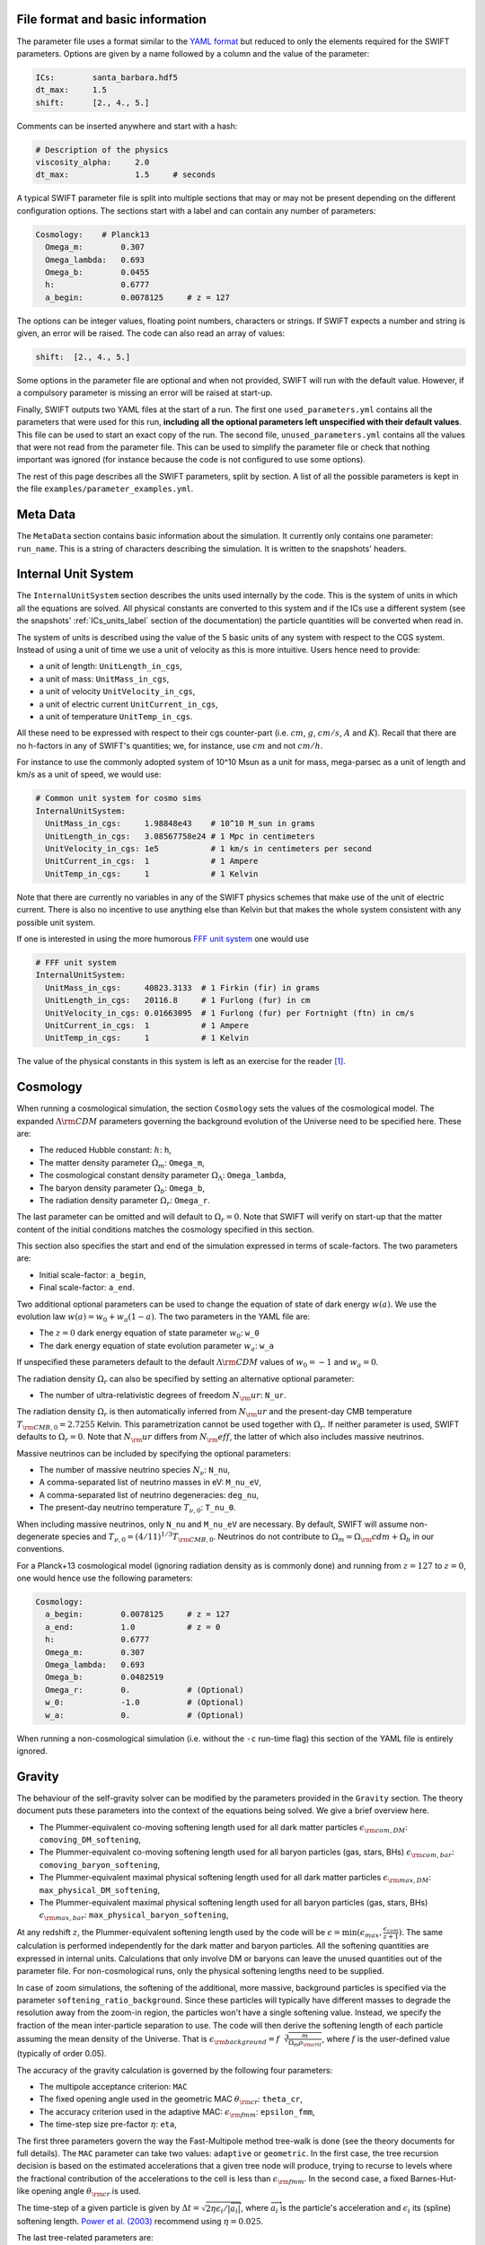 .. Parameter Description
   Matthieu Schaller, 21st October 2018

.. _Parameters_basics:

File format and basic information
---------------------------------

The parameter file uses a format similar to the `YAML format
<https://en.wikipedia.org/wiki/YAML>`_ but reduced to only the
elements required for the SWIFT parameters. Options are given by a
name followed by a column and the value of the parameter:

.. code:: YAML

   ICs:        santa_barbara.hdf5
   dt_max:     1.5
   shift:      [2., 4., 5.]

Comments can be inserted anywhere and start with a hash:

.. code:: YAML

   # Description of the physics
   viscosity_alpha:     2.0
   dt_max:              1.5     # seconds

A typical SWIFT parameter file is split into multiple sections that
may or may not be present depending on the different configuration
options. The sections start with a label and can contain any number of
parameters:

.. code:: YAML

   Cosmology:    # Planck13
     Omega_m:        0.307
     Omega_lambda:   0.693
     Omega_b:        0.0455
     h:              0.6777
     a_begin:        0.0078125     # z = 127

The options can be integer values, floating point numbers, characters
or strings. If SWIFT expects a number and string is given, an error
will be raised. The code can also read an array of values:

.. code:: YAML

   shift:  [2., 4., 5.]

Some options in the parameter file are optional and
when not provided, SWIFT will run with the default value. However, if
a compulsory parameter is missing an error will be raised at
start-up.

Finally, SWIFT outputs two YAML files at the start of a run. The first one
``used_parameters.yml`` contains all the parameters that were used for this run,
**including all the optional parameters left unspecified with their default
values**. This file can be used to start an exact copy of the run. The second
file, ``unused_parameters.yml`` contains all the values that were not read from
the parameter file. This can be used to simplify the parameter file or check
that nothing important was ignored (for instance because the code is not
configured to use some options).

The rest of this page describes all the SWIFT parameters, split by
section. A list of all the possible parameters is kept in the file
``examples/parameter_examples.yml``.

.. _Parameters_meta_data:

Meta Data
---------

The ``MetaData`` section contains basic information about the simulation. It
currently only contains one parameter: ``run_name``. This is a string of
characters describing the simulation. It is written to the snapshots' headers.

.. _Parameters_units:

Internal Unit System
--------------------

The ``InternalUnitSystem`` section describes the units used internally by the
code. This is the system of units in which all the equations are solved. All
physical constants are converted to this system and if the ICs use a different
system (see the snapshots' :ref:`ICs_units_label` section of the documentation)
the particle quantities will be converted when read in.

The system of units is described using the value of the 5 basic units
of any system with respect to the CGS system. Instead of using a unit
of time we use a unit of velocity as this is more intuitive. Users
hence need to provide:

* a unit of length: ``UnitLength_in_cgs``,
* a unit of mass: ``UnitMass_in_cgs``,
* a unit of velocity ``UnitVelocity_in_cgs``,
* a unit of electric current ``UnitCurrent_in_cgs``,
* a unit of temperature ``UnitTemp_in_cgs``.

All these need to be expressed with respect to their cgs counter-part
(i.e. :math:`cm`, :math:`g`, :math:`cm/s`, :math:`A` and :math:`K`). Recall
that there are no h-factors in any of SWIFT's quantities; we, for instance,
use :math:`cm` and not :math:`cm/h`.

For instance to use the commonly adopted system of 10^10 Msun as a
unit for mass, mega-parsec as a unit of length and km/s as a unit of
speed, we would use:

.. code:: YAML

   # Common unit system for cosmo sims
   InternalUnitSystem:
     UnitMass_in_cgs:     1.98848e43    # 10^10 M_sun in grams
     UnitLength_in_cgs:   3.08567758e24 # 1 Mpc in centimeters
     UnitVelocity_in_cgs: 1e5           # 1 km/s in centimeters per second
     UnitCurrent_in_cgs:  1             # 1 Ampere
     UnitTemp_in_cgs:     1             # 1 Kelvin

Note that there are currently no variables in any of the SWIFT physics
schemes that make use of the unit of electric current. There is also
no incentive to use anything else than Kelvin but that makes the whole
system consistent with any possible unit system.

If one is interested in using the more humorous `FFF unit
system <https://en.wikipedia.org/wiki/FFF_system>`_ one would use

.. code:: YAML

   # FFF unit system
   InternalUnitSystem:
     UnitMass_in_cgs:     40823.3133  # 1 Firkin (fir) in grams
     UnitLength_in_cgs:   20116.8     # 1 Furlong (fur) in cm
     UnitVelocity_in_cgs: 0.01663095  # 1 Furlong (fur) per Fortnight (ftn) in cm/s
     UnitCurrent_in_cgs:  1           # 1 Ampere
     UnitTemp_in_cgs:     1           # 1 Kelvin

The value of the physical constants in this system is left as an
exercise for the reader [#f1]_.

.. _Parameters_cosmology:

Cosmology
---------

When running a cosmological simulation, the section ``Cosmology`` sets the values of the
cosmological model. The expanded :math:`\Lambda\rm{CDM}` parameters governing the
background evolution of the Universe need to be specified here. These are:

* The reduced Hubble constant: :math:`h`: ``h``,
* The matter density parameter :math:`\Omega_m`: ``Omega_m``,
* The cosmological constant density parameter :math:`\Omega_\Lambda`: ``Omega_lambda``,
* The baryon density parameter :math:`\Omega_b`: ``Omega_b``,
* The radiation density parameter :math:`\Omega_r`: ``Omega_r``.

The last parameter can be omitted and will default to :math:`\Omega_r = 0`. Note
that SWIFT will verify on start-up that the matter content of the initial conditions
matches the cosmology specified in this section.

This section also specifies the start and end of the simulation expressed in
terms of scale-factors. The two parameters are:

* Initial scale-factor: ``a_begin``,
* Final scale-factor: ``a_end``.

Two additional optional parameters can be used to change the equation of
state of dark energy :math:`w(a)`. We use the evolution law :math:`w(a) =
w_0 + w_a (1 - a)`. The two parameters in the YAML file are:

* The :math:`z=0` dark energy equation of state parameter :math:`w_0`: ``w_0``
* The dark energy equation of state evolution parameter :math:`w_a`: ``w_a``

If unspecified these parameters default to the default
:math:`\Lambda\rm{CDM}` values of :math:`w_0 = -1` and :math:`w_a = 0`.

The radiation density :math:`\Omega_r` can also be specified by setting
an alternative optional parameter:

* The number of ultra-relativistic degrees of freedom :math:`N_\rm{ur}`:
  ``N_ur``.

The radiation density :math:`\Omega_r` is then automatically inferred from
:math:`N_\rm{ur}` and the present-day CMB temperature
:math:`T_{\rm{CMB},0}=2.7255` Kelvin. This parametrization cannot
be used together with :math:`\Omega_r`. If neither parameter is used, SWIFT
defaults to :math:`\Omega_r = 0`. Note that :math:`N_\rm{ur}` differs from
:math:`N_\rm{eff}`, the latter of which also includes massive neutrinos.

Massive neutrinos can be included by specifying the optional parameters:

* The number of massive neutrino species :math:`N_{\nu}`: ``N_nu``,
* A comma-separated list of neutrino masses in eV: ``M_nu_eV``,
* A comma-separated list of neutrino degeneracies: ``deg_nu``,
* The present-day neutrino temperature :math:`T_{\nu,0}`: ``T_nu_0``.

When including massive neutrinos, only ``N_nu`` and ``M_nu_eV`` are necessary.
By default, SWIFT will assume non-degenerate species and
:math:`T_{\nu,0}=(4/11)^{1/3}T_{\rm{CMB},0}`. Neutrinos do not contribute to
:math:`\Omega_m = \Omega_\rm{cdm} + \Omega_b` in our conventions.

For a Planck+13 cosmological model (ignoring radiation density as is
commonly done) and running from :math:`z=127` to :math:`z=0`, one would hence
use the following parameters:

.. code:: YAML

   Cosmology:
     a_begin:        0.0078125     # z = 127
     a_end:          1.0           # z = 0
     h:              0.6777
     Omega_m:        0.307
     Omega_lambda:   0.693
     Omega_b:        0.0482519
     Omega_r:        0.            # (Optional)
     w_0:            -1.0          # (Optional)
     w_a:            0.            # (Optional)

When running a non-cosmological simulation (i.e. without the ``-c`` run-time
flag) this section of the YAML file is entirely ignored.

.. _Parameters_gravity:

Gravity
-------

The behaviour of the self-gravity solver can be modified by the parameters
provided in the ``Gravity`` section. The theory document puts these parameters into the
context of the equations being solved. We give a brief overview here.

* The Plummer-equivalent co-moving softening length used for all dark matter particles :math:`\epsilon_{\rm com,DM}`: ``comoving_DM_softening``,
* The Plummer-equivalent co-moving softening length used for all baryon particles (gas, stars, BHs) :math:`\epsilon_{\rm com,bar}`: ``comoving_baryon_softening``,
* The Plummer-equivalent maximal physical softening length used for all dark matter particles :math:`\epsilon_{\rm max,DM}`: ``max_physical_DM_softening``,
* The Plummer-equivalent maximal physical softening length used for all baryon particles (gas, stars, BHs) :math:`\epsilon_{\rm max,bar}`: ``max_physical_baryon_softening``,

At any redshift :math:`z`, the Plummer-equivalent softening length used by
the code will be :math:`\epsilon=\min(\epsilon_{max},
\frac{\epsilon_{com}}{z+1})`. The same calculation is performed
independently for the dark matter and baryon particles. All the softening
quantities are expressed in internal units. Calculations that only involve
DM or baryons can leave the unused quantities out of the parameter
file. For non-cosmological runs, only the physical softening lengths need
to be supplied.

In case of zoom simulations, the softening of the additional, more massive, background
particles is specified via the parameter
``softening_ratio_background``. Since these particles will typically have
different masses to degrade the resolution away from the zoom-in region, the
particles won't have a single softening value. Instead, we specify the
fraction of the mean inter-particle separation to use. The code will then
derive the softening length of each particle assuming the mean density of
the Universe. That is :math:`\epsilon_{\rm background} =
f\sqrt[3]{\frac{m}{\Omega_m\rho_{\rm crit}}}`, where :math:`f` is the
user-defined value (typically of order 0.05).

The accuracy of the gravity calculation is governed by the following four parameters:

* The multipole acceptance criterion: ``MAC``
* The fixed opening angle used in the geometric MAC :math:`\theta_{\rm cr}`: ``theta_cr``,
* The accuracy criterion used in the adaptive MAC:  :math:`\epsilon_{\rm fmm}`: ``epsilon_fmm``,
* The time-step size pre-factor :math:`\eta`: ``eta``,

The first three parameters govern the way the Fast-Multipole method
tree-walk is done (see the theory documents for full details).  The ``MAC``
parameter can take two values: ``adaptive`` or ``geometric``. In the first
case, the tree recursion decision is based on the estimated accelerations
that a given tree node will produce, trying to recurse to levels where the
fractional contribution of the accelerations to the cell is less than
:math:`\epsilon_{\rm fmm}`. In the second case, a fixed Barnes-Hut-like
opening angle :math:`\theta_{\rm cr}` is used.

The time-step of a given particle is given by :math:`\Delta t =
\sqrt{2\eta\epsilon_i/|\overrightarrow{a}_i|}`, where
:math:`\overrightarrow{a}_i` is the particle's acceleration and
:math:`\epsilon_i` its (spline) softening length. `Power et al. (2003)
<http://adsabs.harvard.edu/abs/2003MNRAS.338...14P>`_ recommend using
:math:`\eta=0.025`.

The last tree-related parameters are:

* The tree rebuild frequency: ``rebuild_frequency``.
* Whether or not to use the approximate gravity from the FMM tree below the
  softening scale: ``use_tree_below_softening`` (default: 0)
* Whether or not the truncated force estimator in the adaptive tree-walk
  considers the exponential mesh-related cut-off:
  ``allow_truncation_in_MAC`` (default: 0)

The tree rebuild frequency is an optional parameter defaulting to
:math:`0.01`. It is used to trigger the re-construction of the tree every
time a fraction of the particles have been integrated (kicked) forward in
time.  The other two parameters default to good all-around choices. See the
theory documentation about their exact effects.

Simulations using periodic boundary conditions use additional parameters for the
Particle-Mesh part of the calculation. The last five are optional:

* The number cells along each axis of the mesh :math:`N`: ``mesh_side_length``,
* The mesh smoothing scale in units of the mesh cell-size :math:`a_{\rm
  smooth}`: ``a_smooth`` (default: ``1.25``),
* The scale above which the short-range forces are assumed to be 0 (in units of
  the mesh cell-size multiplied by :math:`a_{\rm smooth}`) :math:`r_{\rm
  cut,max}`: ``r_cut_max`` (default: ``4.5``),
* The scale below which the short-range forces are assumed to be exactly Newtonian (in units of
  the mesh cell-size multiplied by :math:`a_{\rm smooth}`) :math:`r_{\rm
  cut,min}`: ``r_cut_min`` (default: ``0.1``),

For most runs, the default values can be used. Only the number of cells along
each axis needs to be specified. The remaining three values are best described
in the context of the full set of equations in the theory documents.

As a summary, here are the values used for the EAGLE :math:`100^3~{\rm Mpc}^3`
simulation:

.. code:: YAML

   # Parameters for the self-gravity scheme for the EAGLE-100 box
   Gravity:
     eta:                    0.025
     MAC:                    adaptive
     theta_cr:               0.6
     epsilon_fmm:            0.001
     mesh_side_length:       512
     comoving_DM_softening:         0.0026994  # 0.7 proper kpc at z=2.8.
     max_physical_DM_softening:     0.0007     # 0.7 proper kpc
     comoving_baryon_softening:     0.0026994  # 0.7 proper kpc at z=2.8.
     max_physical_baryon_softening: 0.0007     # 0.7 proper kpc
     rebuild_frequency:      0.01   # Default optional value
     a_smooth:          1.25        # Default optional value
     r_cut_max:         4.5         # Default optional value
     r_cut_min:         0.1         # Default optional value
     use_tree_below_softening: 0    # Default optional value
     allow_truncation_in_MAC:  0    # Default optional value

.. _Parameters_SPH:

SPH
---

The ``SPH`` section is used to set parameters that describe the SPH
calculations. There are some scheme-specific values that are detailed in the
:ref:`hydro` section. The common parameters are detailed below.

In all cases, users have to specify two values:

* The smoothing length in terms of mean inter-particle separation:
  ``resolution_eta``
* The CFL condition that enters the time-step calculation: ``CFL_condition``

These quantities are dimensionless. The first, ``resolution_eta``, specifies
how smooth the simulation should be, and is used here instead of the number
of neighbours to smooth over as this also takes into account non-uniform
particle distributions. A value of 1.2348 gives approximately 48 neighbours
in 3D with the cubic spline kernel. More information on the choices behind
these parameters can be found in
`Dehnen & Aly 2012 <https://ui.adsabs.harvard.edu/abs/2012MNRAS.425.1068D/>`_.


The second quantity, the CFL condition, specifies how accurate the time
integration should be and enters as a pre-factor into the hydrodynamics
time-step calculation. This factor should be strictly bounded by 0 and 1, and
typically takes a value of 0.1 for SPH calculations.

The next set of parameters deal with the calculation of the smoothing lengths
directly and are all optional:

* Whether to use or not the mass-weighted definition of the SPH number of
  neighbours: ``use_mass_weighted_num_ngb`` (Default: 0)
* The (relative) tolerance to converge smoothing lengths within:
  ``h_tolerance`` (Default: 1e-4)
* The maximal smoothing length in internal units: ``h_max`` (Default: FLT_MAX)
* The minimal allowed smoothing length in terms of the gravitational
  softening: ``h_min_ratio`` (Default: 0.0, i.e. no minimum)
* The maximal (relative) allowed change in volume over one time-step:
  ``max_volume_change`` (Default: 1.4)
* The maximal number of iterations allowed to converge the smoothing
  lengths: ``max_ghost_iterations`` (Default: 30)

These parameters all set the accuracy of the smoothing lengths in various
ways. The first one specified what definition of the local number density
of particles to use. By default, we use

.. math::
   n_i = \sum_j W(\|\mathbf{r}_i - \mathbf{r}_j\|, h_i)

but switching on the ``use_mass_weighted_num_ngb`` flag changes the
defintion to:

.. math::
   n_i = \frac{\rho_i}{m_i}

where the density has been computed in the traditional SPH way
(i.e. :math:`\rho_i = \sum_j m_j W(\|\mathbf{r}_i - \mathbf{r}_j\|,
h_i)`). Note that in the case where all the particles in the simulation
have the same mass, the two definitions lead to the same number density
value.

**We dot not recommend using this alternative neighbour number definition
in production runs.** It is mainly provided for backward compatibility with
earlier simulations.

The second one, the relative tolerance for the smoothing length, specifies
the convergence criteria for the smoothing length when using the
Newton-Raphson scheme. This works with the maximal number of iterations,
``max_ghost_iterations`` (so called because the smoothing length calculation
occurs in the ghost task), to ensure that the values of the smoothing lengths
are consistent with the local number density. We solve:

.. math::
   (\eta \gamma)^{n_D} = n_i

with :math:`\gamma` the ratio of smoothing length to kernel support (this
is fixed for a given kernel shape), :math:`n_D` the number of spatial
dimensions, :math:`\eta` the value of ``resolution_eta``, and :math:`n_i`
the local number density. We adapt the value of the smoothing length,
:math:`h`, to be consistent with the number density.

The maximal smoothing length, by default, is set to ``FLT_MAX``, and if set
prevents the smoothing length from going beyond ``h_max`` (in internal units)
during the run, irrespective of the above equation. The minimal smoothing
length is set in terms of the gravitational softening, ``h_min_ratio``, to
prevent the smoothing length from going below this value in dense
environments. This will lead to smoothing over more particles than specified
by :math:`\eta`.

The optional parameter ``particle_splitting`` (Default: 0) activates the
splitting of overly massive particles into 2. By switching this on, the code
will loop over all the particles at every tree rebuild and split the particles
with a mass above a fixed threshold into two copies that are slightly shifted
(by a randomly orientated vector of norm :math:`0.2h`). Their masses and other
relevant particle-carried quantities are then halved. The mass threshold for
splitting is set by the parameter ``particle_splitting_mass_threshold`` which is
specified using the internal unit system. The IDs of the newly created particles
can be either drawn randomly by setting the parameter ``generate_random_ids``
(Default: 0) to :math:`1`. When this is activated, there is no check that the
newly generated IDs do not clash with any other pre-existing particle. If this
option is set to :math:`0` (the default setting) then the new IDs are created in
increasing order from the maximal pre-existing value in the simulation, hence
preventing any clash.

The final set of parameters in this section determine the initial and minimum
temperatures of the particles.

* The initial temperature of all particles: ``initial_temperature`` (Default:
  InternalEnergy from the initial conditions)
* The minimal temperature of any particle: ``minimal_temperature`` (Default: 0)
* The mass fraction of hydrogen used to set the initial temperature:
  ``H_mass_fraction`` (Default: 0.755)
* The ionization temperature (from neutral to ionized) for primordial gas,
  again used in this conversion: ``H_ionization_temperature`` (Default: 1e4)

These parameters, if not present, are set to the default values. The initial
temperature is used, along with the hydrogen mass fraction and ionization
temperature, to set the initial internal energy per unit mass (or entropy per
unit mass) of the particles.

Throughout the run, if the temperature of a particle drops below
``minimal_temperature``, the particle has energy added to it such that it
remains at that temperature. The run is not terminated prematurely. The
temperatures specified in this section are in internal units.

The full section to start a typical cosmological run would be:

.. code:: YAML

   SPH:
     resolution_eta:                     1.2
     CFL_condition:                      0.1
     h_tolerance:                        1e-4
     h_min_ratio:                        0.1
     h_max:                              1.    # U_L
     initial_temperature:                273   # U_T
     minimal_temperature:                100   # U_T
     H_mass_fraction:                    0.755
     H_ionization_temperature:           1e4   # U_T
     particle_splitting:                 1 
     particle_splitting_mass_threshold:  5e-3  # U_M

.. _Parameters_Stars:

Stars
-----

The ``Stars`` section is used to set parameters that describe the Stars
calculations when doing feedback or enrichment. Note that if stars only act
gravitationally (i.e. SWIFT is run *without* ``--feedback``) no parameters
in this section are used. 

The first four parameters are related to the neighbour search:

* The (relative) tolerance to converge smoothing lengths within:
  ``h_tolerance`` (Default: same as SPH scheme)
* The maximal smoothing length in internal units: ``h_max`` (Default: same
  as SPH scheme)
* The minimal allowed smoothing length in terms of the gravitational
  softening: ``h_min_ratio`` (Default: same as SPH scheme)
* The maximal (relative) allowed change in volume over one time-step:
  ``max_volume_change`` (Default: same as SPH scheme)

These four parameters are optional and will default to their SPH equivalent
if left unspecified. That is the value specified by the user in that
section or the default SPH value if left unspecified there as well.

The next four parameters govern the time-step size choices for star
particles. By default star particles get their time-step sizes set
solely by the condition based on gravity. Additional criteria can be
applied by setting some of the following parameters (the actual
time-step size is then the minimum of this criterion and of the gravity
criterion):

* Time-step size for young stars in Mega-years:
  ``max_timestep_young_Myr`` (Default: FLT_MAX)
* Time-step size for old stars in Mega-years: ``max_timestep_old_Myr``
  (Default: FLT_MAX)
* Age transition from young to old in Mega-years:
  ``timestep_age_threshold_Myr`` (Default: FLT_MAX)
* Age above which no time-step limit is applied in Mega-years:
  ``timestep_age_threshold_unlimited_Myr`` (Default: 0)

Star particles with ages above the unlimited threshold only use the
gravity condition. Star particles with ages below that limit use
either the young or old time-step sizes based on their ages. These
parameters effectively allow for three different age brackets with the
last age bracket imposing no time-step length.

The remaining parameters can be used to overwrite the birth time (or
scale-factor), birth density and birth temperatures (if these
quantities exist) of the stars that were read from the ICs. This can
be useful to start a simulation with stars already of a given age or
with specific (uniform and non-0) properties at birth. The parameters
are:

* Whether or not to overwrite *all* the birth times: ``overwrite_birth_time``
  (Default: 0)
* The value to use: ``birth_time``
* Whether or not to overwrite *all* the birth densities: ``overwrite_birth_density``
  (Default: 0)
* The value to use: ``birth_density``
* Whether or not to overwrite *all* the birth temperatures: ``overwrite_birth_temperature``
  (Default: 0)
* The value to use: ``birth_temperature``

Note that if the birth time is set to ``-1`` then the stars will never
enter any feedback or enrichment loop. When these values are not
specified, SWIFT will start and use the birth times specified in the
ICs. If no values are given in the ICs, the stars' birth times will be
zeroed, which can cause issues depending on the type of run performed.

.. _Parameters_time_integration:

Time Integration
----------------

The ``TimeIntegration`` section is used to set some general parameters related to time
integration. In all cases, users have to provide a minimal and maximal time-step
size:

* Maximal time-step size: ``dt_max``
* Minimal time-step size: ``dt_min``

These quantities are expressed in internal units. All particles will have their
time-step limited by the maximal value on top of all the other criteria that may
apply to them (gravity acceleration, Courant condition, etc.). If a particle
demands a time-step size smaller than the minimum, SWIFT will abort with an
error message. This is a safe-guard against simulations that would never
complete due to the number of steps to run being too large. Note that in
cosmological runs, the meaning of these variables changes slightly. They do not
correspond to differences in time but in logarithm of the scale-factor. For
these runs, the simulation progresses in jumps of
:math:`\Delta\log(a)`. ``dt_max`` is then the maximally allowed change in
:math:`\Delta\log(a)` allowed for any particle in the simulation. This behaviour
mimics the variables of the smae name in the Gadget code.

When running a non-cosmological simulation, the user also has to provide the
time of the start and the time of the end of the simulation:

* Start time: ``time_begin``
* End time: ``time_end``

Both are expressed in internal units. The start time is typically set to ``0``
but SWIFT can handle any value here. For cosmological runs, these values are
ignored and the start- and end-points of the runs are specified by the start and
end scale-factors in the cosmology section of the parameter file.

Additionally, when running a cosmological volume, advanced users can specify the
value of the dimensionless pre-factor entering the time-step condition linked
with the motion of particles with respect to the background expansion and mesh
size. See the theory document for the exact equations. Note that we explicitly
ignore the ``Header/Time`` attribute in initial conditions files, and only read
the start and end times or scale factors from the parameter file.

* Dimensionless pre-factor of the maximal allowed displacement:
  ``max_dt_RMS_factor`` (default: ``0.25``)

This value rarely needs altering. See the theory documents for its
precise meaning.

A full time-step section for a non-cosmological run would be:

.. code:: YAML

  TimeIntegration:
    time_begin:   0    # Start time in internal units.
    time_end:     10.  # End time in internal units.
    dt_max:       1e-2
    dt_min:       1e-6

Whilst for a cosmological run, one would need:

.. code:: YAML

  TimeIntegration:
    dt_max:            1e-4
    dt_min:            1e-10
    max_dt_RMS_factor: 0.25     # Default optional value

.. _Parameters_ICs:

Initial Conditions
------------------

The ``InitialConditions`` section of the parameter file contains all the options related to
the initial conditions. The main two parameters are

* The name of the initial conditions file: ``file_name``,
* Whether the problem uses periodic boundary conditions or not: ``periodic``.

The file path is relative to where the code is being executed. These
parameters can be complemented by some optional values to drive some
specific behaviour of the code.

* Whether to generate gas particles from the DM particles: ``generate_gas_in_ics`` (default: ``0``),
* Whether to activate an additional clean-up of the SPH smoothing lengths: ``cleanup_smoothing_lengths`` (default: ``0``)

The procedure used to generate gas particles from the DM ones is
outlined in the theory documents and is too long for a full
description here.  The cleaning of the smoothing lengths is an
expensive operation but can be necessary in the cases where the
initial conditions are of poor quality and the values of the smoothing
lengths are far from the values they should have.

When starting from initial conditions created for Gadget, some
additional flags can be used to convert the values from h-full to
h-free and remove the additional :math:`\sqrt{a}` in the velocities:

* Whether to re-scale all the fields to remove powers of h from the quantities: ``cleanup_h_factors`` (default: ``0``),
* Whether to re-scale the velocities to remove the :math:`\sqrt{a}` assumed by Gadget : ``cleanup_velocity_factors`` (default: ``0``).

The h-factors are self-consistently removed according to their units
and this is applied to all the quantities irrespective of particle
types. The correct power of ``h`` is always calculated for each
quantity.

Finally, SWIFT also offers these options:

* A factor to re-scale all the smoothing-lengths by a fixed amount: ``smoothing_length_scaling`` (default: ``1.``),
* A shift to apply to all the particles: ``shift`` (default: ``[0.0,0.0,0.0]``),
* Whether to replicate the box along each axis: ``replicate`` (default: ``1``).
* Whether to re-map the IDs to the range ``[0, N]`` and hence discard
  the original IDs from the IC file: ``remap_ids`` (default: ``0``).
  
The shift is expressed in internal units. The option to replicate the
box is especially useful for weak-scaling tests. When set to an
integer >1, the box size is multiplied by this integer along each axis
and the particles are duplicated and shifted such as to create exact
copies of the simulation volume.

The remapping of IDs is especially useful in combination with the option to
generate increasing IDs when splitting gas particles as it allows for the
creation of a compact range of IDs beyond which the new IDs generated by
splitting can be safely drawn from. Note that, when ``remap_ids`` is
switched on the ICs do not need to contain a ``ParticleIDs`` field.

The full section to start a DM+hydro run from Gadget DM-only ICs would
be:

.. code:: YAML

   InitialConditions:
     file_name:  my_ics.hdf5
     periodic:                    1
     cleanup_h_factors:           1
     cleanup_velocity_factors:    1
     generate_gas_in_ics:         1
     cleanup_smoothing_lengths:   1


.. _Parameters_constants:

Physical Constants
------------------

For some idealised test it can be useful to overwrite the value of
some physical constants; in particular the value of the gravitational
constant. SWIFT offers an optional parameter to overwrite the value of
:math:`G_N`.

.. code:: YAML

   PhysicalConstants:
     G:   1

Note that this set :math:`G` to the specified value in the internal system
of units. Setting a value of `1` when using the system of units (10^10 Msun,
Mpc, km/s) will mean that :math:`G_N=1` in these units [#f2]_ instead of the
normal value :math:`G_N=43.00927`.

This option is only used for specific tests and debugging. This entire
section of the YAML file can typically be left out. More constants may
be handled in the same way in future versions.

.. _Parameters_snapshots:

Snapshots
---------

The ``Snapshots`` section of the parameter file contains all the options related to
the dump of simulation outputs in the form of HDF5 :ref:`snapshots`. The main
parameter is the base name that will be used for all the outputs in the run:

* The base name of the HDF5 snapshots: ``basename``.

This name will then be appended by an under-score and 4 digits followed by
``.hdf5`` (e.g. ``base_name_1234.hdf5``). The 4 digits are used to label the
different outputs, starting at ``0000``. In the default setup the digits simply
increase by one for each snapshot. (See :ref:`Output_list_label` to change that
behaviour.)

The time of the first snapshot is controlled by the two following options:

* Time of the first snapshot (non-cosmological runs): ``time_first``,
* Scale-factor of the first snapshot (cosmological runs): ``scale_factor_first``.

One of those two parameters has to be provided depending on the type of run. In
the case of non-cosmological runs, the time of the first snapshot is expressed
in the internal units of time. Users also have to provide the difference in time
(or scale-factor) between consecutive outputs:

* Time difference between consecutive outputs: ``delta_time``.

In non-cosmological runs this is also expressed in internal units. For
cosmological runs, this value is *multiplied* to obtain the
scale-factor of the next snapshot. This implies that the outputs are
equally spaced in :math:`\log(a)` (See :ref:`Output_list_label` to have
snapshots not regularly spaced in time).

The location and naming of the snapshots is altered by the following options:

* Directory in which to write snapshots: ``subdir``.
  (default: empty string).

If this is set then the full path to the snapshot files will be generated
by taking this value and appending a slash and then the snapshot file name
described above - e.g. ``subdir/base_name_1234.hdf5``. The directory is
created if necessary. Note however, that the sub-directories are created
when writing the first snapshot of a given category; the onus is hence on
the user to ensure correct writing permissions ahead of that time. Any
VELOCIraptor output produced by the run is also written to this directory.

When running the code with structure finding activated, it is often
useful to have a structure catalog written at the same simulation time
as the snapshots. To activate this, the following parameter can be
switched on:

* Run VELOCIraptor every time a snapshot is dumped: ``invoke_stf``
  (default: ``0``).

This produces catalogs using the options specified for the stand-alone
VELOCIraptor outputs (see the section :ref:`Parameters_structure_finding`) but
with a base name and output number that matches the snapshot name
(e.g. ``stf_base_name_1234.hdf5``) irrespective of the name specified in the
section dedicated to VELOCIraptor. Note that the invocation of VELOCIraptor at
every dump is done additionally to the stand-alone dumps that can be specified
in the corresponding section of the YAML parameter file. When running with
_more_ calls to VELOCIraptor than snapshots, gaps between snapshot numbers will
be created to accommodate for the intervening VELOCIraptor-only catalogs.

It is also possible to run the FOF algorithm just before writing each snapshot.

* Run FOF every time a snapshot is dumped: ``invoke_fof``
  (default: ``0``).

See the section :ref:`Parameters_fof` for details of the FOF parameters.

When running over MPI, users have the option to split the snapshot over more
than one file. This can be useful if the parallel-io on a given system is slow
but has the drawback of producing many files per time slice. This is activated
by setting the parameter:

* Distributed snapshots over MPI: ``distributed`` (default: ``0``).

This option has no effect when running the non-MPI version of the code. Note
also that unlike other codes, SWIFT does *not* let the users chose the number of
individual files over which a snapshot is distributed. This is set by the number
of MPI ranks used in a given run. The individual files of snapshot 1234 will
have the name ``base_name_1234.x.hdf5`` where when running on N MPI ranks, ``x``
runs from 0 to N-1.

Users can optionally specify the level of compression used by the HDF5 library
using the parameter:

* GZIP compression level of the HDF5 arrays: ``compression`` (default: ``0``).

The default level of ``0`` implies no compression and values have to be in the
range :math:`[0-9]`. This integer is passed to the i/o library and used for the
loss-less GZIP compression algorithm. The compression is applied to *all* the
fields in the snapshots. Higher values imply higher compression but also more
time spent deflating and inflating the data.  When compression is switched on
the SHUFFLE filter is also applied to get higher compression rates. Note that up
until HDF5 1.10.x this option is not available when using the MPI-parallel
version of the i/o routines.

Users can run a program after a snapshot is dumped to disk using the following
parameters:

* Use the extra command after snapshot creation: ``run_on_dump`` (default :``0``)
* Command to run after snapshot creation: ``dump_command`` (default: nothing)

These are particularly useful should you wish to submit a job for postprocessing
the snapshot after it has just been created. Your script will be invoked with
two parameters, the snapshot base-name, and the snapshot number that was just
output as a zero-padded integer. For example, if the base-name is "eagle" and
snapshot 7 was just dumped, with ``dump_command`` set to ``./postprocess.sh``,
then SWIFT will run ``./postprocess.sh eagle 0007``.

Finally, it is possible to specify a different system of units for the snapshots
than the one that was used internally by SWIFT. The format is identical to the
one described above (See the :ref:`Parameters_units` section) and read:

* a unit of length: ``UnitLength_in_cgs`` (default: ``InternalUnitSystem:UnitLength_in_cgs``),
* a unit of mass: ``UnitMass_in_cgs`` (default: ``InternalUnitSystem:UnitMass_in_cgs``),
* a unit of velocity ``UnitVelocity_in_cgs`` (default: ``InternalUnitSystem:UnitVelocity_in_cgs``),
* a unit of electric current ``UnitCurrent_in_cgs`` (default: ``InternalUnitSystem:UnitCurrent_in_cgs``),
* a unit of temperature ``UnitTemp_in_cgs`` (default: ``InternalUnitSystem:UnitTemp_in_cgs``).

When unspecified, these all take the same value as assumed by the internal
system of units. These are rarely used but can offer a practical alternative to
converting data in the post-processing of the simulations.

For a standard cosmological run with structure finding activated, the
full section would be:

.. code:: YAML

   Snapshots:
     basename:            output
     scale_factor_first:  0.02    # z = 49
     delta_time:          1.02
     invoke_stf:          1

Showing all the parameters for a basic non-cosmological hydro test-case, one
would have:

.. code:: YAML

   Snapshots:
     basename:            sedov
     subdir:              snapshots
     time_first:          0.01
     delta_time:          0.005
     invoke_stf:          0
     compression:         3
     distributed:         1
     UnitLength_in_cgs:   1.  # Use cm in outputs
     UnitMass_in_cgs:     1.  # Use grams in outputs
     UnitVelocity_in_cgs: 1.  # Use cm/s in outputs
     UnitCurrent_in_cgs:  1.  # Use Ampere in outputs
     UnitTemp_in_cgs:     1.  # Use Kelvin in outputs

Some additional specific options for the snapshot outputs are described in the
following pages:

* :ref:`Output_list_label` (to have snapshots not evenly spaced in time or with
  non-regular labels),
* :ref:`Output_selection_label` (to select what particle fields to write).

.. _Parameters_line_of_sight:

Line-of-sight outputs
---------------------

The ``LineOfSight`` section of the parameter file contains all the options related to
the dump of simulation outputs in the form of HDF5 :ref:`line_of_sight` data to
be processed by the ``SpecWizard`` tool
(See `Theuns et al. 1998 <https://ui.adsabs.harvard.edu/abs/1998MNRAS.301..478T/>`_,
`Tepper-Garcia et al. 2011
<https://ui.adsabs.harvard.edu/abs/2011MNRAS.413..190T/>`_). The parameters are:

.. code:: YAML

   LineOfSight:
     basename:            los
     scale_factor_first:  0.02    # Only used when running in cosmological mode
     delta_time:          1.02
     time_first:          0.01    # Only used when running in non-cosmological mode
     output_list_on:      0       # Overwrite the regular output times with a list of output times
     num_along_x:         0
     num_along_y:         0
     num_along_z:         100
     allowed_los_range_x: [0, 100.]   # Range along the x-axis where LoS along Y or Z are allowed
     allowed_los_range_y: [0, 100.]   # Range along the y-axis where LoS along X or Z are allowed
     allowed_los_range_z: [0, 100.]   # Range along the z-axis where LoS along X or Y are allowed
     range_when_shooting_down_x: 100. # Range along the x-axis of LoS along x
     range_when_shooting_down_y: 100. # Range along the y-axis of LoS along y
     range_when_shooting_down_z: 100. # Range along the z-axis of LoS along z


.. _Parameters_light_cone:

Light Cone Outputs
---------------------

The ``Lightcone`` section of the parameter file contains all the options related to
light cone outputs. The parameters are:

* Base name for particle and HEALPix map outputs: ``basename``.

Particles will be written to files ``<basename>_XXXX.Y.hdf5``, where XXXX numbers the files
written by a single MPI rank and Y is the MPI rank index. HEALPix maps are written to files
with names ``<basename>.shell_X.hdf5``, where X is the index of the shell.

See :ref:`lightcone_adding_outputs_label` for information on adding new output quantities.

* Location of the observer in the simulation box, in internal units: ``observer_position``

* Size of in memory chunks used to store particles and map updates: ``buffer_chunk_size``

During each time step buffered particles and HEALPix map updates are stored in a linked
list of chunks of ``buffer_chunk_size`` elements. Additional chunks are allocated as needed.

* Minimum redshift for particle output: ``z_min_for_particles``

* Maximum redshift for particle output: ``z_max_for_particles``

* Whether to include particles of each type in the particle output: ``use_<type>``

Here, ``<type>`` can be ``gas``, ``dm``, ``dm_background``, ``stars``, ``black_hole`` or ``neutrino``.

* The number of buffered particles which triggers a write to disk: ``max_particles_buffered``

If an MPI rank has at least max_particles_buffered particles which have crossed the lightcone,
it will write them to disk at the end of the current time step.

* Size of chunks in the particle output file

This sets the HDF5 chunk size. Particle outputs must be chunked because the number of particles
which will be written out is not known when the file is created.

* HEALPix map resolution: ``nside``

* Name of the file with shell radii: ``radius_file.txt``

This specifies the name of a file with the inner and outer radii of the shells used to make
HEALPix maps. It should be a text file with a one line header and then two comma separated columns
of numbers with the inner and outer radii. The units are determined by the header. The header must
be one of the following:

``# Minimum comoving distance, Maximum comoving distance``,
``# Minimum redshift, Maximum redshift``, or
``# Maximum expansion factor, Minimum expansion factor``. Comoving distances are in internal units.
The shells must be in ascending order of radius and must not overlap.

* Number of pending HEALPix map updates before the buffers are flushed: ``max_updates_buffered``

In MPI mode applying updates to the HEALPix maps requires communication and forces synchronisation
of all MPI ranks, so it is not done every time step. If any MPI rank has at least
``max_updates_buffered`` pending updates at the end of a time step, then all ranks will apply
their updates to the HEALPix maps.

* Which types of HEALPix maps to create: ``map_names``

This is a list of strings which specifies what quantities should be accumulated to HEALPix maps.
The possible values are defined in the lightcone_map_types array in ``lightcone_map_types.h``.
See :ref:`lightcone_adding_outputs_label` if you'd like to add a new map type.

The following shows a full set of light cone parameters:

.. code:: YAML

  Lightcone:

    # Common parameters
    basename: lightcone
    observer_position: [35.5, 78.12, 12.45]
    buffer_chunk_size: 100000

    # Particle output parameters
    z_min_for_particles:    0.0
    z_max_for_particles:    0.05
    use_gas:           1
    use_dm:            1
    use_dm_background: 0
    use_stars:         0
    use_black_hole:    0
    use_neutrino:      0
    max_particles_buffered: 100000
    hdf5_chunk_size:        100000

    # Healpix map parameters
    nside:                512
    radius_file:          ./shell_radii.txt
    max_updates_buffered: 100000
    map_names:            [TotalMass]

An example of the radius file::

  # Minimum comoving distance, Maximum comoving distance
  0.0,   50.0
  50.0,  100.0
  150.0, 200.0
  200.0, 400.0
  400.0, 1000.0


.. _Parameters_eos:

Equation of State (EoS)
-----------------------

The ``EoS`` section contains options for the equations of state.
Multiple EoS can be used for :ref:`planetary`,
see :ref:`planetary_eos` for more information. 

To enable one or multiple EoS, the corresponding ``planetary_use_*:``
flag(s) must be set to ``1`` in the parameter file for a simulation,
along with the path to any table files, which are set by the 
``planetary_*_table_file:`` parameters.

For the (non-planetary) isothermal EoS, the ``isothermal_internal_energy:``
parameter sets the thermal energy per unit mass.

.. code:: YAML

   EoS:
     isothermal_internal_energy: 20.26784  # Thermal energy per unit mass for the case of isothermal equation of state (in internal units).

     planetary_use_Til:    1   # (Optional) Whether to prepare the Tillotson EoS
     planetary_use_HM80:   0   # (Optional) Whether to prepare the Hubbard & MacFarlane (1980) EoS
     planetary_use_SESAME: 0   # (Optional) Whether to prepare the SESAME EoS
     planetary_use_ANEOS:  0   # (Optional) Whether to prepare the ANEOS EoS
                               # (Optional) Table file paths
     planetary_HM80_HHe_table_file:            ./EoSTables/HM80_HHe.txt
     planetary_HM80_ice_table_file:            ./EoSTables/HM80_ice.txt
     planetary_HM80_rock_table_file:           ./EoSTables/HM80_rock.txt
     planetary_SESAME_iron_table_file:         ./EoSTables/SESAME_iron_2140.txt
     planetary_SESAME_basalt_table_file:       ./EoSTables/SESAME_basalt_7530.txt
     planetary_SESAME_water_table_file:        ./EoSTables/SESAME_water_7154.txt
     planetary_SS08_water_table_file:          ./EoSTables/SS08_water.txt
     planetary_ANEOS_forsterite_table_file:    ./EoSTables/ANEOS_forsterite_S19.txt
     planetary_ANEOS_iron_table_file:          ./EoSTables/ANEOS_iron_S20.txt
     planetary_ANEOS_Fe85Si15_table_file:      ./EoSTables/ANEOS_Fe85Si15_S20.txt

.. _Parameters_fof:

Friends-Of-Friends (FOF)
------------------------

The parameters are described separately on the page
:ref:`Fof_Parameter_Description_label` within the more general
:ref:`Friends_Of_Friends_label` description.

.. _Parameters_statistics:

Statistics
----------

Some additional specific options for the statistics outputs are described in the
following page:

* :ref:`Output_list_label` (to have statistics outputs not evenly spaced in time).

.. _Parameters_restarts:

Restarts
--------

SWIFT can write check-pointing files and restart from them. The behaviour of
this mechanism is driven by the options in the ``Restarts`` section of the YAML
parameter file. All the parameters are optional but default to values that
ensure a reasonable behaviour.

* Whether or not to enable the dump of restart files: ``enable`` (default:
  ``1``).

This parameter acts a master-switch for the check-pointing capabilities. All the
other options require the ``enable`` parameter to be set to ``1``.

* Whether or not to save a copy of the previous set of check-pointing files:
  ``save`` (default: ``1``),
* Whether or not to dump a set of restart file on regular exit: ``onexit``
  (default: ``0``),
* The wall-clock time in hours between two sets of restart files:
  ``delta_hours`` (default: ``5.0``).

Note that there is no buffer time added to the ``delta_hours`` value. If the
system's batch queue run time limit is set to 5 hours, the user must specify a
smaller value to allow for enough time to safely dump the check-point files.

* The sub-directory in which to store the restart files: ``subdir`` (default:
  ``restart``),
* The basename of the restart files: ``basename`` (default: ``swift``)

If the directory does not exist, SWIFT will create it.  When resuming a run,
SWIFT, will look for files with the name provided in the sub-directory specified
here. The files themselves are named ``basename_000001.rst`` where the basename
is replaced by the user-specified name and the 6-digits number corresponds to
the MPI-rank. SWIFT writes one file per MPI rank. If the ``save`` option has
been activated, the previous set of restart files will be named
``basename_000000.rst.prev``.

SWIFT can also be stopped by creating an empty file called ``stop`` in the
directory where the restart files are written (i.e. the directory speicified by
the parameter ``subdir``). This will make SWIFT dump a fresh set of restart file
(irrespective of the specified ``delta_time`` between dumps) and exit
cleanly. One parameter governs this behaviour:

* Number of steps between two checks for the presence of a ``stop`` file:
  ``stop_steps`` (default: ``100``).

The default value is chosen such that SWIFT does not need to poll the
file-system to often, which can take a significant amount of time on distributed
systems. For runs where the small time-steps take a much larger amount of time,
a smaller value is recommended to allow for a finer control over when the code
can be stopped.

Finally, SWIFT can automatically stop after a specified amount of wall-clock
time. The code can also run a command when exiting in this fashion, which can be
used, for instance, to interact with the batch queue system:

* Maximal wall-clock run time in hours: ``max_run_time`` (default: ``24.0``),
* Whether or not to run a command on exit: ``resubmit_on_exit`` (default:
  ``0``),
* The command to run on exit: ``resubmit_command`` (default: ``./resub.sh``).

Note that no check is performed on the validity of the command to run. SWIFT
simply calls ``system()`` with the user-specified command.

To run SWIFT, dumping check-pointing files every 6 hours and running for 24
hours after which a shell command will be run, one would use:

.. code:: YAML

  Restarts:
    enable:             1
    save:               1          # Keep copies
    onexit:             0
    subdir:             restart    # Sub-directory of the directory where SWIFT is run
    basename:           swift
    delta_hours:        5.0
    stop_steps:         100
    max_run_time:       24.0       # In hours
    resubmit_on_exit:   1
    resubmit_command:   ./resub.sh

.. _Parameters_scheduler:

Scheduler
---------

The Scheduler section contains various parameters that control how the cell
tree is configured and defines some values for the related tasks.  In general
these should be considered as tuning parameters, both for speed and memory
use.

.. code:: YAML

   nr_queues: 0

Defines the number of task queues used. These are normally set to one per
thread and should be at least that number.

A number of parameters decide how the cell tree will be split into sub-cells,
according to the number of particles and their expected interaction count,
and the type of interaction. These are:

.. code:: YAML

  cell_max_size:             8000000
  cell_sub_size_pair_hydro:  256000000
  cell_sub_size_self_hydro:  32000
  cell_sub_size_pair_grav:   256000000
  cell_sub_size_self_grav:   32000
  cell_sub_size_pair_stars:  256000000
  cell_sub_size_self_stars:  32000
  cell_split_size:           400

when possible cells that exceed these constraints will be split into a further
level of sub-cells. So for instance a sub-cell should not contain more than
400 particles (this number defines the scale of most `N*N` interactions).

To control the number of self-gravity tasks we have the parameter:

.. code:: YAML

  cell_subdepth_diff_grav:   4

which stops these from being done at the scale of the leaf cells, of which
there can be a large number. In this case cells with gravity tasks must be at
least 4 levels above the leaf cells (when possible).

To control the depth at which the ghost tasks are placed, there are two
parameters (one for the gas, one for the stars). These specify the maximum
number of particles allowed in such a task before splitting into finer ones. A
similar parameter exists for the cooling tasks, which can be useful to tweak for
models in which the cooling operations are expensive. These three parameters
are:

.. code:: YAML

  engine_max_parts_per_ghost:    1000
  engine_max_sparts_per_ghost:   1000
  engine_max_parts_per_cooling: 10000


Extra space is required when particles are created in the system (to the time
of the next rebuild). These are controlled by:

.. code:: YAML

  cell_extra_parts:          0
  cell_extra_gparts:         0
  cell_extra_sparts:         400


The number of top-level cells is controlled by the parameter:

.. code:: YAML

  max_top_level_cells:       12

this is the number per dimension, we will have 12x12x12 cells. There must be
at least 3 top-level cells per dimension.

The number of top-level cells should be set so that the number of particles
per cell is not too large, this is particularly important when using MPI as
this defines the maximum size of cell exchange and also the size of non-local
cells (these are used for cell interactions with local cells), which can have
a large influence on memory use. Best advice for this is to at least scale for
additional nodes.

The memory used for holding the task and task-link lists needs to be
pre-allocated, but cannot be pre-calculated, so we have the two parameters:

.. code:: YAML

  tasks_per_cell:            0.0
  links_per_tasks:           10

which are guesses at the mean numbers of tasks per cell and number of links
per task. The tasks_per_cell value will be conservatively guessed when set to
0.0, but you will be able to save memory by setting a value. The way to get a
better estimate is to run SWIFT with verbose reporting on (```--verbose=1```)
and check for the lines that report the ```per cell``` or with MPI ``maximum
per cell``` values. This number can vary as the balance between MPI ranks
does, so it is probably best to leave some head room.

If these are exceeded you should get an obvious error message.

Finally the parameter:

.. code:: YAML

  mpi_message_limit:         4096

Defines the size (in bytes) below which MPI communication will be sent using
non-buffered calls. These should have lower latency, but how that works or
is honoured is an implementation question.


.. _Parameters_domain_decomposition:

Domain Decomposition:
---------------------

This section determines how the top-level cells are distributed between the
ranks of an MPI run. An ideal decomposition should result in each rank having
a similar amount of work to do, so that all the ranks complete at the same
time. Achieving a good balance requires that SWIFT is compiled with either the
ParMETIS or METIS libraries. ParMETIS is an MPI version of METIS, so is
preferred for performance reasons.

When we use ParMETIS/METIS the top-level cells of the volume are considered as
a graph, with a cell at each vertex and edges that connect the vertices to all
the neighbouring cells (so we have 26 edges connected to each vertex).
Decomposing such a graph into domains is known as partitioning, so in SWIFT we
refer to domain decomposition as partitioning.

This graph of cells can have weights associated with the vertices and the
edges. These weights are then used to guide the partitioning, seeking to
balance the total weight of the vertices and minimize the weights of the edges
that are cut by the domain boundaries (known as the edgecut). We can consider
the edge weights as a proxy for the exchange of data between cells, so
minimizing this reduces communication.

The Initial Partition:
^^^^^^^^^^^^^^^^^^^^^^

When SWIFT first starts it reads the initial conditions and then does an
initial distribution of the top-level cells. At this time the only information
available is the cell structure and, by geometry, the particles each cell
should contain. The type of partitioning attempted is controlled by the::

  DomainDecomposition:
    initial_type:

parameter. Which can have the values *memory*, *edgememory*, *region*, *grid* or
*vectorized*:

    * *edgememory*

    This is the default if METIS or ParMETIS is available. It performs a
    partition based on the memory use of all the particles in each cell.
    The total memory per cell is used to weight the cell vertex and all the
    associated edges. This attempts to equalize the memory used by all the
    ranks but with some consideration given to the need to not cut dense
    regions (by also minimizing the edge cut). How successful this
    attempt is depends on the granularity of cells and particles and the
    number of ranks, clearly if most of the particles are in one cell, or a
    small region of the volume, balance is impossible or difficult. Having
    more top-level cells makes it easier to calculate a good distribution
    (but this comes at the cost of greater overheads).

    * *memory*

    This is like *edgememory*, but doesn't include any edge weights, it should
    balance the particle memory use per rank more exactly (but note effects
    like the numbers of cells per rank will also have an effect, as that
    changes the need for foreign cells).

    * *region*

    The one other METIS/ParMETIS option is "region". This attempts to assign equal
    numbers of cells to each rank, with the surface area of the regions minimised.

If ParMETIS and METIS are not available two other options are possible, but
will give a poorer partition:

    * *grid*

    Split the cells into a number of axis aligned regions. The number of
    splits per axis is controlled by the::

       initial_grid

    parameter. It takes an array of three values. The product of these values
    must equal the number of MPI ranks. If not set a suitable default will be used.

    * *vectorized*

    Allocate the cells on the basis of proximity to a set of seed
    positions. The seed positions are picked every nranks along a vectorized
    cell list (1D representation). This is guaranteed to give an initial
    partition for all cases when the number of cells is greater equal to the
    number of MPI ranks, so can be used if the others fail. Don't use this.

If ParMETIS and METIS are not available then only an initial partition will be
performed. So the balance will be compromised by the quality of the initial
partition.

Repartitioning:
^^^^^^^^^^^^^^^

When ParMETIS or METIS is available we can consider adjusting the balance
during the run, so we can improve from the initial partition and also track
changes in the run that require a different balance. The initial partition is
usually not optimal as although it may have balanced the distribution of
particles it has not taken account of the fact that different particles types
require differing amounts of processing and we have not considered that we
also need to do work requiring communication between cells. This latter point
is important as we are running an MPI job, as inter-cell communication may be
very expensive.

There are a number of possible repartition strategies which are defined using
the::

  DomainDecomposition:
    repartition_type:

parameter. The possible values for this are *none*, *fullcosts*, *edgecosts*,
*memory*, *timecosts*.

    * *none*

    Rather obviously, don't repartition. You are happy to run with the
    initial partition.

    * *fullcosts*

    Use computation weights derived from the running tasks for the vertex and
    edge weights. This is the default.

    * *edgecosts*

    Only use computation weights derived from the running tasks for the edge
    weights.

    * *memory*

    Repeat the initial partition with the current particle positions
    re-balancing the memory use.

    * *timecosts*

    Only use computation weights derived from the running tasks for the vertex
    weights and the expected time the particles will interact in the cells as
    the edge weights. Using time as the edge weight has the effect of keeping
    very active cells on single MPI ranks, so can reduce MPI communication.

The computation weights are actually the measured times, in CPU ticks, that
tasks associated with a cell take. So these automatically reflect the relative
cost of the different task types (SPH, self-gravity etc.), and other factors
like how well they run on the current hardware and are optimized by the
compiler used, but this means that we have a constraint on how often we can
consider repartitioning, namely when all (or nearly all) the tasks of the
system have been invoked in a step. To control this we have the::

    minfrac:     0.9

parameter. Which defines the minimum fraction of all the particles in the
simulation that must have been actively updated in the last step, before
repartitioning is considered.

That then leaves the question of when a run is considered to be out of balance
and should benefit from a repartition. That is controlled by the::

    trigger:          0.05

parameter. This value is the CPU time difference between MPI ranks, as a
fraction, if less than this value a repartition will not be
done. Repartitioning can be expensive not just in CPU time, but also because
large numbers of particles can be exchanged between MPI ranks, so is best
avoided.

If you are using ParMETIS there additional ways that you can tune the
repartition process.

METIS only offers the ability to create a partition from a graph, which means
that each solution is independent of those that have already been made, that
can make the exchange of particles very large (although SWIFT attempts to
minimize this), however, using ParMETIS we can use the existing partition to
inform the new partition, this has two algorithms that are controlled using::

    adaptive:         1

which means use adaptive repartition, otherwise simple refinement. The
adaptive algorithm is further controlled by the::

    itr:              100

parameter, which defines the ratio of inter node communication time to data
redistribution time, in the range 0.00001 to 10000000.0. Lower values give
less data movement during redistributions. The best choice for these can only
be determined by experimentation (the gains are usually small, so not really
recommended).

Finally we have the parameter::

    usemetis:         0

Forces the use of the METIS API, probably only useful for developers.

**Fixed cost repartitioning:**

So far we have assumed that repartitioning will only happen after a step that
meets the `minfrac:` and `trigger:` criteria, but we may want to repartition
at some arbitrary steps, and indeed do better than the initial partition
earlier in the run. This can be done using *fixed cost* repartitioning.

Fixed costs are output during each repartition step into the file
`partition_fixed_costs.h`, this should be created by a test run of your
full simulation (with possibly with a smaller volume, but all the physics
enabled). This file can then be used to replace the same file found in the
`src/` directory and SWIFT should then be recompiled. Once you have that, you
can use the parameter::

    use_fixed_costs:  1

to control whether they are used or not. If enabled these will be used to
repartition after the second step, which will generally give as good a
repartition immediately as you get at the first unforced repartition.

Also once these have been enabled you can change the ``trigger`` value to
numbers greater than 2, and repartitioning will be forced every ``trigger``
steps. This latter option is probably only useful for developers, but tuning
the second step to use fixed costs can give some improvements.

.. _Parameters_structure_finding:

Structure finding (VELOCIraptor)
--------------------------------

This section describes the behaviour of the on-the-fly structure
finding using the VELOCIraptor library (see
:ref:`VELOCIraptor_interface`). The section is named
``StructureFinding`` and also governs the behaviour of the
structure finding code when invoked at snapshots dumping time via
the parameter ``Snapshots:invoke_stf``.

The main parameters are:

 * The VELOCIraptor parameter file to use for the run:
   ``config_file_name``,
 * The directory in which the structure catalogs will be written: ``basename``.

Both these parameters must always be specified when running SWIFT with
on-the-fly calls to the structure finding code. In particular, when
only running VELOCIraptor when snapshots are written, nothing more is
necessary and one would use:

.. code:: YAML

  Snapshots:
    invoke_stf:        1                              # We want VELOCIraptor to be called when snapshots are dumped.
    # ...
    # Rest of the snapshots properties
	  
  StructureFinding:
    config_file_name:  my_stf_configuration_file.cfg  # See the VELOCIraptor manual for the content of this file.
    basename:          ./haloes/                      # Write the catalogs in this sub-directory
     
If one additionally want to call VELOCIraptor at times not linked with
snapshots, the additional parameters need to be supplied.

The time of the first call is controlled by the two following options:

* Time of the first call to VELOCIraptor (non-cosmological runs): ``time_first``,
* Scale-factor of the first call to VELOCIraptor (cosmological runs): ``scale_factor_first``.

One of those two parameters has to be provided depending on the type of run. In
the case of non-cosmological runs, the time of the first call is expressed
in the internal units of time. Users also have to provide the difference in time
(or scale-factor) between consecutive outputs:

* Time difference between consecutive outputs: ``delta_time``.

In non-cosmological runs this is also expressed in internal units. For
cosmological runs, this value is *multiplied* to obtain the
scale-factor of the next call. This implies that the outputs are
equally spaced in :math:`\log(a)` (See :ref:`Output_list_label` to have
calls not regularly spaced in time).

Since VELOCIraptor produces many small output files when running with MPI,
it can be useful to make a separate directory for each output time:

* Base name of directory created for each VELOCIraptor output: ``subdir_per_output``
  (default: empty string).

If this is set then a new directory is created each time VELOCIraptor is run.
The directory name will be subdir_per_output followed by the same output number
used in the filenames. Note that this directory is relative to the ``subdir`` parameter
from the Snapshots section if that is set.

By default this is an empty string, which means that all VELOCIraptor outputs will
be written to a single directory.

Showing all the parameters for a basic cosmologica test-case, one would have:

.. code:: YAML

   StructureFinding:
    config_file_name:     my_stf_configuration_file.cfg  # See the VELOCIraptor manual for the content of this file.
    basename:             haloes                         # Base name for VELOCIraptor output files
    subdir_per_output:    stf                            # Make a stf_XXXX subdirectory for each output
    scale_factor_first:   0.1                            # Scale-factor of the first output
    delta_time:           1.1                            # Delta log-a between outputs


Gravity Force Checks
--------------------

By default, when the code is configured with ``--enable-gravity-force-checks``,
the "exact" forces of all active gparts are computed during each timestep.

To give a bit more control over this, you can select to only perform the exact
force computation during the timesteps that all gparts are active, and/or only
at the timesteps when a snapshot is being dumped, i.e.,

.. code:: YAML

  ForceChecks:
    only_when_all_active:   1    # Only compute exact forces during timesteps when all gparts are active.
    only_at_snapshots:      1    # Only compute exact forces during timesteps when a snapshot is being dumped.

If ``only_when_all_active:1`` and ``only_at_snapshots:1`` are enabled together,
and all the gparts are not active during the timestep of the snapshot dump, the
exact forces computation is performed on the first timestep at which all the
gparts are active after that snapshot output timestep.


------------------------

.. [#f1] The thorough reader (or overly keen SWIFT tester) would find  that the speed of light is :math:`c=1.8026\times10^{12}\,\rm{fur}\,\rm{ftn}^{-1}`, Newton's constant becomes :math:`G_N=4.896735\times10^{-4}~\rm{fur}^3\,\rm{fir}^{-1}\,\rm{ftn}^{-2}` and Planck's constant turns into :math:`h=4.851453\times 10^{-34}~\rm{fur}^2\,\rm{fir}\,\rm{ftn}^{-1}`.


.. [#f2] which would translate into a constant :math:`G_N=1.5517771\times10^{-9}~cm^{3}\,g^{-1}\,s^{-2}` if expressed in the CGS system.
